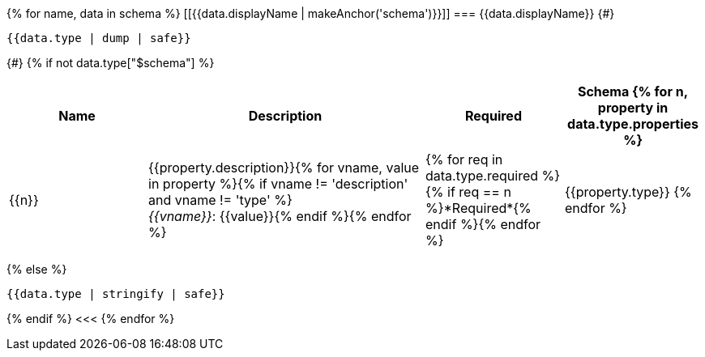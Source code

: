 {% for name, data in schema %}
[[{{data.displayName | makeAnchor('schema')}}]]
=== {{data.displayName}}
{#}
[source,json]
----
{{data.type | dump | safe}}
----
{#}
{% if not data.type["$schema"] %}
[options="header", cols="1,2,1,1"]
|===
| Name | Description | Required | Schema

{% for n, property in data.type.properties %}
| {{n}}
| {{property.description}}{% for vname, value in property %}{% if vname != 'description' and vname != 'type' %} +
_{{vname}}_: {{value}}{% endif %}{% endfor %}
| {% for req in data.type.required %}{% if req == n %}*Required*{% endif %}{% endfor %}
| {{property.type}}
{% endfor %}

|===
{% else %}
[source,json]
----
{{data.type | stringify | safe}}
----
{% endif %}
<<<
{% endfor %}
